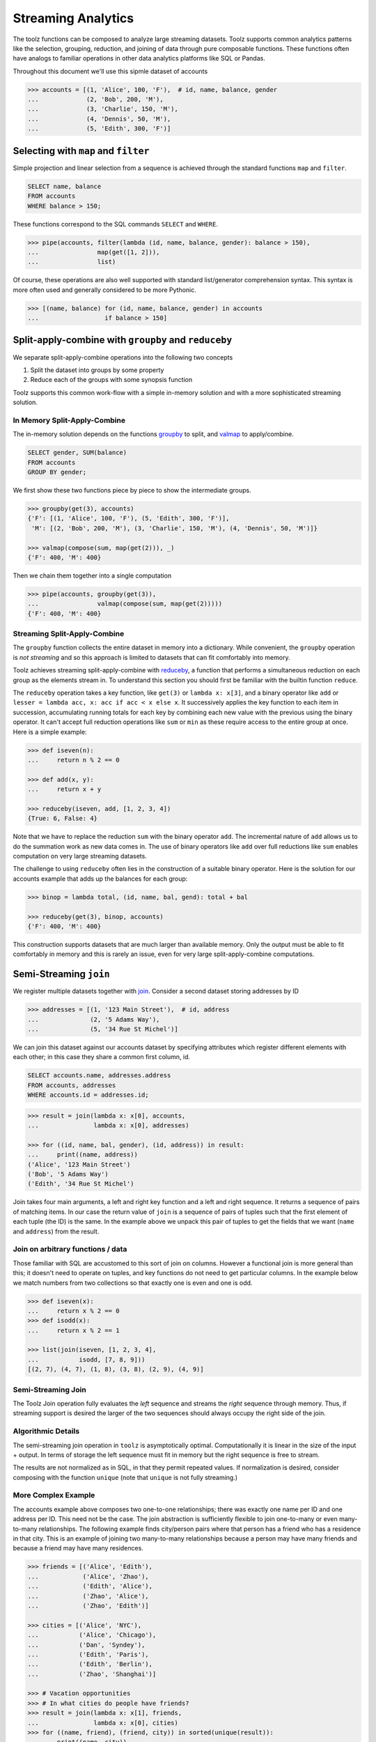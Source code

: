 Streaming Analytics
===================

The toolz functions can be composed to analyze large streaming datasets.
Toolz supports common analytics patterns like the selection, grouping,
reduction, and joining of data through pure composable functions.  These
functions often have analogs to familiar operations in other data analytics
platforms like SQL or Pandas.

Throughout this document we'll use this sipmle dataset of accounts

.. code::

   >>> accounts = [(1, 'Alice', 100, 'F'),  # id, name, balance, gender
   ...             (2, 'Bob', 200, 'M'),
   ...             (3, 'Charlie', 150, 'M'),
   ...             (4, 'Dennis', 50, 'M'),
   ...             (5, 'Edith', 300, 'F')]

Selecting with ``map`` and ``filter``
-------------------------------------

Simple projection and linear selection from a sequence is achieved through the
standard functions ``map`` and ``filter``.

.. code::

   SELECT name, balance
   FROM accounts
   WHERE balance > 150;

These functions correspond to the SQL commands ``SELECT`` and ``WHERE``.

.. code::

   >>> pipe(accounts, filter(lambda (id, name, balance, gender): balance > 150),
   ...                map(get([1, 2])),
   ...                list)

Of course, these operations are also well supported with standard
list/generator comprehension syntax.  This syntax is more often used and
generally considered to be more Pythonic.

.. code::

   >>> [(name, balance) for (id, name, balance, gender) in accounts
   ...                  if balance > 150]


Split-apply-combine with ``groupby`` and ``reduceby``
-----------------------------------------------------

We separate split-apply-combine operations into the following two concepts

1.  Split the dataset into groups by some property
2.  Reduce each of the groups with some synopsis function

Toolz supports this common work-flow with a simple in-memory solution and with a
more sophisticated streaming solution.


In Memory Split-Apply-Combine
^^^^^^^^^^^^^^^^^^^^^^^^^^^^^

The in-memory solution depends on the functions `groupby`_ to split, and
`valmap`_ to apply/combine.

.. code::

   SELECT gender, SUM(balance)
   FROM accounts
   GROUP BY gender;

We first show these two functions piece by piece to show the intermediate
groups.

.. code::

   >>> groupby(get(3), accounts)
   {'F': [(1, 'Alice', 100, 'F'), (5, 'Edith', 300, 'F')],
    'M': [(2, 'Bob', 200, 'M'), (3, 'Charlie', 150, 'M'), (4, 'Dennis', 50, 'M')]}

   >>> valmap(compose(sum, map(get(2))), _)
   {'F': 400, 'M': 400}


Then we chain them together into a single computation

.. code::

   >>> pipe(accounts, groupby(get(3)),
   ...                valmap(compose(sum, map(get(2)))))
   {'F': 400, 'M': 400}


Streaming Split-Apply-Combine
^^^^^^^^^^^^^^^^^^^^^^^^^^^^^

The ``groupby`` function collects the entire dataset in memory into a
dictionary.  While convenient, the ``groupby`` operation is *not streaming* and
so this approach is limited to datasets that can fit comfortably into memory.

Toolz achieves streaming split-apply-combine with `reduceby`_, a function that
performs a simultaneous reduction on each group as the elements stream in.  To
understand this section you should first be familiar with the builtin function
``reduce``.

The ``reduceby`` operation takes a key function, like ``get(3)`` or ``lambda x:
x[3]``, and a binary operator like ``add`` or ``lesser = lambda acc, x: acc if
acc < x else x``.  It successively applies the key function to each item in
succession, accumulating running totals for each key by combining each new
value with the previous using the binary operator.  It can't accept full
reduction operations like ``sum`` or ``min`` as these require access to the
entire group at once.  Here is a simple example:

.. code::

   >>> def iseven(n):
   ...     return n % 2 == 0

   >>> def add(x, y):
   ...     return x + y

   >>> reduceby(iseven, add, [1, 2, 3, 4])
   {True: 6, False: 4}


Note that we have to replace the reduction ``sum`` with the binary operator
``add``.  The incremental nature of ``add`` allows us to do the summation work as
new data comes in.  The use of binary operators like ``add`` over full reductions
like ``sum`` enables computation on very large streaming datasets.

The challenge to using ``reduceby`` often lies in the construction of a
suitable binary operator. Here is the solution for our accounts example
that adds up the balances for each group:

.. code::

   >>> binop = lambda total, (id, name, bal, gend): total + bal

   >>> reduceby(get(3), binop, accounts)
   {'F': 400, 'M': 400}


This construction supports datasets that are much larger than available memory.
Only the output must be able to fit comfortably in memory and this is rarely an
issue, even for very large split-apply-combine computations.


Semi-Streaming ``join``
-----------------------

We register multiple datasets together with `join`_.  Consider a second
dataset storing addresses by ID

.. code::

   >>> addresses = [(1, '123 Main Street'),  # id, address
   ...              (2, '5 Adams Way'),
   ...              (5, '34 Rue St Michel')]

We can join this dataset against our accounts dataset by specifying attributes
which register different elements with each other; in this case they share a
common first column, id.

.. code::

   SELECT accounts.name, addresses.address
   FROM accounts, addresses
   WHERE accounts.id = addresses.id;


.. code::

   >>> result = join(lambda x: x[0], accounts,
   ...               lambda x: x[0], addresses)

   >>> for ((id, name, bal, gender), (id, address)) in result:
   ...     print((name, address))
   ('Alice', '123 Main Street')
   ('Bob', '5 Adams Way')
   ('Edith', '34 Rue St Michel')

Join takes four main arguments, a left and right key function and a left
and right sequence. It returns a sequence of pairs of matching items. In our
case the return value of ``join`` is a sequence of pairs of tuples such that the
first element of each tuple (the ID) is the same.  In the example above we
unpack this pair of tuples to get the fields that we want (``name`` and
``address``) from the result.


Join on arbitrary functions / data
^^^^^^^^^^^^^^^^^^^^^^^^^^^^^^^^^^

Those familiar with SQL are accustomed to this sort of join on columns.
However a functional join is more general than this; it doesn't need to operate
on tuples, and key functions do not need to get particular columns.  In the
example below we match numbers from two collections so that exactly one is even
and one is odd.

.. code::

   >>> def iseven(x):
   ...     return x % 2 == 0
   >>> def isodd(x):
   ...     return x % 2 == 1

   >>> list(join(iseven, [1, 2, 3, 4],
   ...           isodd, [7, 8, 9]))
   [(2, 7), (4, 7), (1, 8), (3, 8), (2, 9), (4, 9)]


Semi-Streaming Join
^^^^^^^^^^^^^^^^^^^

The Toolz Join operation fully evaluates the *left* sequence and streams the
*right* sequence through memory.  Thus, if streaming support is desired the
larger of the two sequences should always occupy the right side of the join.


Algorithmic Details
^^^^^^^^^^^^^^^^^^^

The semi-streaming join operation in ``toolz`` is asymptotically optimal.
Computationally it is linear in the size of the input + output.  In terms of
storage the left sequence must fit in memory but the right sequence is free to
stream.

The results are not normalized as in SQL, in that they permit repeated values.  If
normalization is desired, consider composing with the function ``unique`` (note
that ``unique`` is not fully streaming.)


More Complex Example
^^^^^^^^^^^^^^^^^^^^

The accounts example above composes two one-to-one relationships; there was
exactly one name per ID and one address per ID.  This need not be the case.
The join abstraction is sufficiently flexible to join one-to-many or even
many-to-many relationships.  The following example finds city/person pairs
where that person has a friend who has a residence in that city.  This is an
example of joining two many-to-many relationships because a person may have
many friends and because a friend may have many residences.


.. code::

   >>> friends = [('Alice', 'Edith'),
   ...            ('Alice', 'Zhao'),
   ...            ('Edith', 'Alice'),
   ...            ('Zhao', 'Alice'),
   ...            ('Zhao', 'Edith')]

   >>> cities = [('Alice', 'NYC'),
   ...           ('Alice', 'Chicago'),
   ...           ('Dan', 'Syndey'),
   ...           ('Edith', 'Paris'),
   ...           ('Edith', 'Berlin'),
   ...           ('Zhao', 'Shanghai')]

   >>> # Vacation opportunities
   >>> # In what cities do people have friends?
   >>> result = join(lambda x: x[1], friends,
   ...               lambda x: x[0], cities)
   >>> for ((name, friend), (friend, city)) in sorted(unique(result)):
   ...     print((name, city))
   ('Alice', 'Berlin')
   ('Alice', 'Paris')
   ('Alice', 'Shanghai')
   ('Edith', 'Chicago')
   ('Edith', 'NYC')
   ('Zhao', 'Chicago')
   ('Zhao', 'NYC')
   ('Zhao', 'Berlin')
   ('Zhao', 'Paris')

Join is computationally powerful:

*   It is expressive enough to cover a wide set of analytics operations
*   It runs in linear time relative to the size of the input and output
*   Only the left sequence must fit in memory


Disclaimer
----------

Toolz is a general purpose functional standard library, not a library for data
analytics.  While there are obvious benefits (streaming, composition, ...)
users interested in data analytics might be better served by using projects
specific to data analytics like Pandas or SQLAlchemy.


.. _groupby: http://toolz.readthedocs.org/en/latest/api.html#toolz.itertoolz.groupby
.. _join: http://toolz.readthedocs.org/en/latest/api.html#toolz.itertoolz.join
.. _reduceby: http://toolz.readthedocs.org/en/latest/api.html#toolz.itertoolz.reduceby
.. _valmap: http://toolz.readthedocs.org/en/latest/api.html#toolz.itertoolz.valmap
